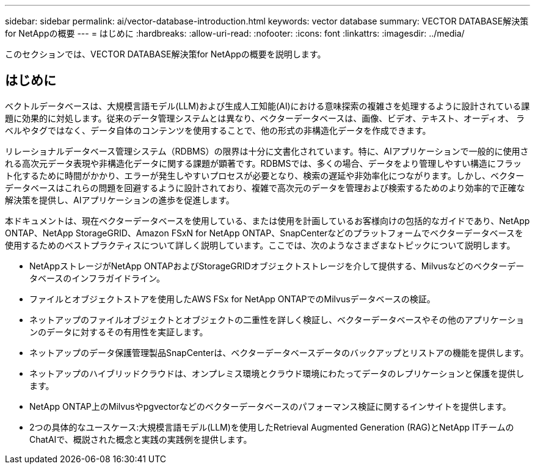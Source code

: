 ---
sidebar: sidebar 
permalink: ai/vector-database-introduction.html 
keywords: vector database 
summary: VECTOR DATABASE解決策for NetAppの概要 
---
= はじめに
:hardbreaks:
:allow-uri-read: 
:nofooter: 
:icons: font
:linkattrs: 
:imagesdir: ../media/


[role="lead"]
このセクションでは、VECTOR DATABASE解決策for NetAppの概要を説明します。



== はじめに

ベクトルデータベースは、大規模言語モデル(LLM)および生成人工知能(AI)における意味探索の複雑さを処理するように設計されている課題に効果的に対処します。従来のデータ管理システムとは異なり、ベクターデータベースは、画像、ビデオ、テキスト、オーディオ、 ラベルやタグではなく、データ自体のコンテンツを使用することで、他の形式の非構造化データを作成できます。

リレーショナルデータベース管理システム（RDBMS）の限界は十分に文書化されています。特に、AIアプリケーションで一般的に使用される高次元データ表現や非構造化データに関する課題が顕著です。RDBMSでは、多くの場合、データをより管理しやすい構造にフラット化するために時間がかかり、エラーが発生しやすいプロセスが必要となり、検索の遅延や非効率化につながります。しかし、ベクターデータベースはこれらの問題を回避するように設計されており、複雑で高次元のデータを管理および検索するためのより効率的で正確な解決策を提供し、AIアプリケーションの進歩を促進します。

本ドキュメントは、現在ベクターデータベースを使用している、または使用を計画しているお客様向けの包括的なガイドであり、NetApp ONTAP、NetApp StorageGRID、Amazon FSxN for NetApp ONTAP、SnapCenterなどのプラットフォームでベクターデータベースを使用するためのベストプラクティスについて詳しく説明しています。ここでは、次のようなさまざまなトピックについて説明します。

* NetAppストレージがNetApp ONTAPおよびStorageGRIDオブジェクトストレージを介して提供する、Milvusなどのベクターデータベースのインフラガイドライン。
* ファイルとオブジェクトストアを使用したAWS FSx for NetApp ONTAPでのMilvusデータベースの検証。
* ネットアップのファイルオブジェクトとオブジェクトの二重性を詳しく検証し、ベクターデータベースやその他のアプリケーションのデータに対するその有用性を実証します。
* ネットアップのデータ保護管理製品SnapCenterは、ベクターデータベースデータのバックアップとリストアの機能を提供します。
* ネットアップのハイブリッドクラウドは、オンプレミス環境とクラウド環境にわたってデータのレプリケーションと保護を提供します。
* NetApp ONTAP上のMilvusやpgvectorなどのベクターデータベースのパフォーマンス検証に関するインサイトを提供します。
* 2つの具体的なユースケース:大規模言語モデル(LLM)を使用したRetrieval Augmented Generation (RAG)とNetApp ITチームのChatAIで、概説された概念と実践の実践例を提供します。

